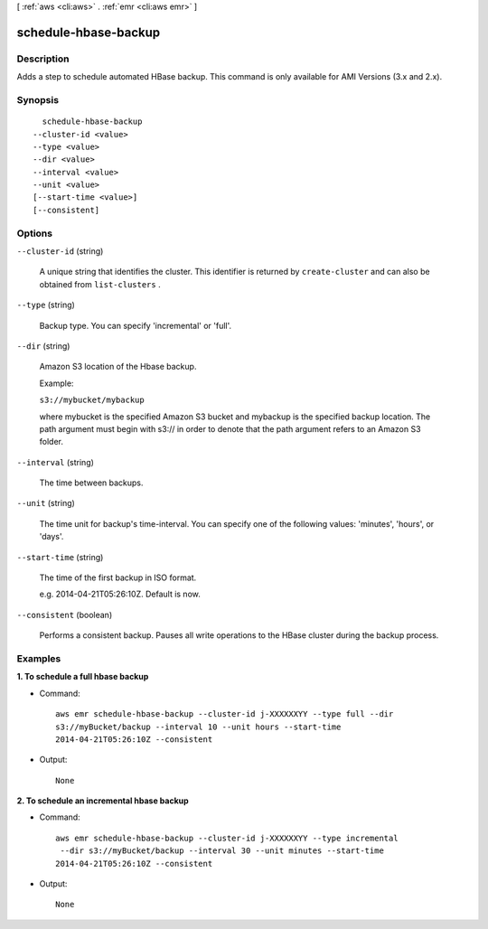 [ :ref:`aws <cli:aws>` . :ref:`emr <cli:aws emr>` ]

.. _cli:aws emr schedule-hbase-backup:


*********************
schedule-hbase-backup
*********************



===========
Description
===========

Adds a step to schedule automated HBase backup. This command is only available for AMI Versions (3.x and 2.x).



========
Synopsis
========

::

    schedule-hbase-backup
  --cluster-id <value>
  --type <value>
  --dir <value>
  --interval <value>
  --unit <value>
  [--start-time <value>]
  [--consistent]




=======
Options
=======

``--cluster-id`` (string)


  A unique string that identifies the cluster. This identifier is returned by ``create-cluster`` and can also be obtained from ``list-clusters`` .

  

``--type`` (string)


  Backup type. You can specify 'incremental' or 'full'.

  

``--dir`` (string)


  Amazon S3 location of the Hbase backup.

  Example:

  ``s3://mybucket/mybackup`` 

  

  where mybucket is the specified Amazon S3 bucket and mybackup is the specified backup location. The path argument must begin with s3:// in order to denote that the path argument refers to an Amazon S3 folder.

  

``--interval`` (string)


  The time between backups.

  

``--unit`` (string)


  The time unit for backup's time-interval. You can specify one of the following values: 'minutes', 'hours', or 'days'.

  

``--start-time`` (string)


  The time of the first backup in ISO format.

  e.g. 2014-04-21T05:26:10Z. Default is now.

``--consistent`` (boolean)


  Performs a consistent backup. Pauses all write operations to the HBase cluster during the backup process.

  



========
Examples
========

**1. To schedule a full hbase backup**

- Command::

    aws emr schedule-hbase-backup --cluster-id j-XXXXXXYY --type full --dir
    s3://myBucket/backup --interval 10 --unit hours --start-time
    2014-04-21T05:26:10Z --consistent

- Output::

    None

**2. To schedule an incremental hbase backup**

- Command::

    aws emr schedule-hbase-backup --cluster-id j-XXXXXXYY --type incremental
     --dir s3://myBucket/backup --interval 30 --unit minutes --start-time
    2014-04-21T05:26:10Z --consistent

- Output::

    None
